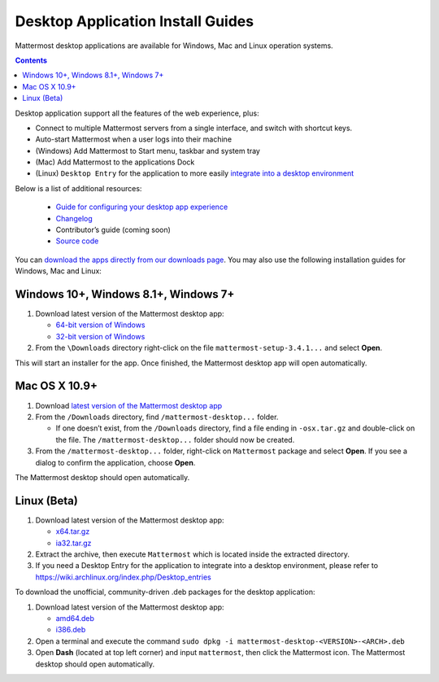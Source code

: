 
Desktop Application Install Guides
===================================

Mattermost desktop applications are available for Windows, Mac and Linux operation systems. 

.. contents::
    :backlinks: top

Desktop application support all the features of the web experience, plus: 

- Connect to multiple Mattermost servers from a single interface, and switch with shortcut keys.
- Auto-start Mattermost when a user logs into their machine
- (Windows) Add Mattermost to Start menu, taskbar and system tray
- (Mac) Add Mattermost to the applications Dock
- (Linux) ``Desktop Entry`` for the application to more easily `integrate into a desktop environment <https://wiki.archlinux.org/index.php/Desktop_entries>`_

Below is a list of additional resources:

 - `Guide for configuring your desktop app experience <https://docs.mattermost.com/help/apps/desktop-guide.html>`_
 - `Changelog <https://docs.mattermost.com/help/apps/desktop-changelog.html>`_
 - Contributor’s guide (coming soon)
 - `Source code <https://github.com/mattermost/desktop>`_

You can `download the apps directly from our downloads page <https://about.mattermost.com/downloads/>`_. You may also use the following installation guides for Windows, Mac and Linux:

Windows 10+, Windows 8.1+, Windows 7+
~~~~~~~~~~~~~~~~~~~~~~~~~~~~~~~~~~~~~~~~~~~~~~~~~~

1. Download latest version of the Mattermost desktop app:

   - `64-bit version of Windows <https://releases.mattermost.com/desktop/3.4.1/mattermost-setup-3.4.1-win64.exe>`_
   - `32-bit version of Windows <https://releases.mattermost.com/desktop/3.4.1/mattermost-setup-3.4.1-win32.exe>`_

2. From the ``\Downloads`` directory right-click on the file ``mattermost-setup-3.4.1...`` and select **Open**.

This will start an installer for the app. Once finished, the Mattermost desktop app will open automatically.

Mac OS X 10.9+
~~~~~~~~~~~~~~~~~~~~~~~~~~~~~~~~~~~~~~~~~~~~~~~~~~

1. Download `latest version of the Mattermost desktop app <https://releases.mattermost.com/desktop/3.4.1/mattermost-desktop-3.4.1-osx.tar.gz>`_

2. From the ``/Downloads`` directory, find ``/mattermost-desktop...`` folder.

   - If one doesn’t exist, from the ``/Downloads`` directory, find a file ending in ``-osx.tar.gz`` and double-click on the file. The ``/mattermost-desktop...`` folder should now be created.

3. From the ``/mattermost-desktop...`` folder, right-click on ``Mattermost`` package and select **Open**. If you see a dialog to confirm the application, choose **Open**.

The Mattermost desktop should open automatically.

Linux (Beta)
~~~~~~~~~~~~~~~~~~~~~~~~~~~~~~~~~~~~~~~~~~~~~~~~~~

1. Download latest version of the Mattermost desktop app:

   - `x64.tar.gz <https://releases.mattermost.com/desktop/3.4.1/mattermost-desktop-3.4.1-linux-x64.tar.gz>`_
   - `ia32.tar.gz <https://releases.mattermost.com/desktop/3.4.1/mattermost-desktop-3.4.1-linux-ia32.tar.gz>`_

2. Extract the archive, then execute ``Mattermost`` which is located inside the extracted directory.

3. If you need a Desktop Entry for the application to integrate into a desktop environment, please refer to https://wiki.archlinux.org/index.php/Desktop_entries

To download the unofficial, community-driven .deb packages for the desktop application:

1. Download latest version of the Mattermost desktop app:

   - `amd64.deb <https://releases.mattermost.com/desktop/3.4.1/mattermost-desktop-3.4.1-linux-amd64.deb>`_
   - `i386.deb <https://releases.mattermost.com/desktop/3.4.1/mattermost-desktop-3.4.1-linux-i386.deb>`_

2. Open a terminal and execute the command ``sudo dpkg -i mattermost-desktop-<VERSION>-<ARCH>.deb``

3. Open **Dash** (located at top left corner) and input ``mattermost``, then click the Mattermost icon. The Mattermost desktop should open automatically.
